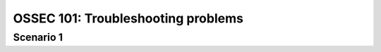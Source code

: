 .. _ossec_101_troubleshooting:



OSSEC 101: Troubleshooting problems
-----------------------------------


Scenario 1
^^^^^^^^^^





